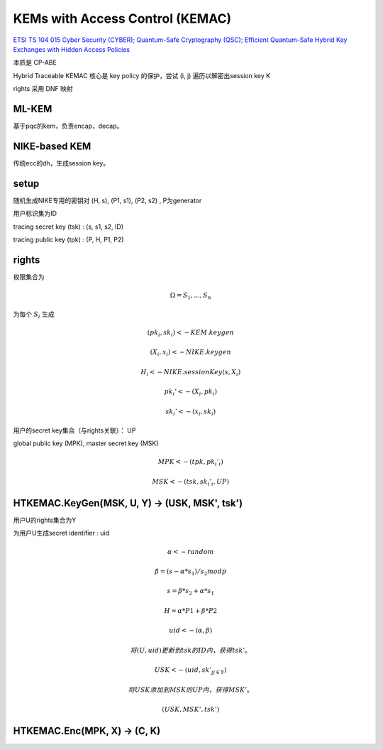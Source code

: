 KEMs with Access Control (KEMAC)
===================================

`ETSI TS 104 015 Cyber Security (CYBER); Quantum-Safe Cryptography (QSC); Efficient Quantum-Safe Hybrid Key Exchanges with Hidden Access Policies <https://www.etsi.org/deliver/etsi_ts/104000_104099/104015/01.01.01_60/ts_104015v010101p.pdf>`_

本质是 CP-ABE

Hybrid Traceable KEMAC 核心是 key policy 的保护，尝试 (i, j) 遍历以解密出session key K

rights 采用 DNF 映射 

ML-KEM
----------

基于pqc的kem，负责encap，decap。


NIKE-based KEM
----------------

传统ecc的dh，生成session key。


setup
-----------

随机生成NIKE专用的密钥对 (H, s), (P1, s1), (P2, s2) , P为generator

用户标识集为ID

tracing secret key (tsk) :  (s, s1, s2, ID)

tracing public key (tpk) : (P, H, P1, P2)


rights
--------------

权限集合为

.. math::

    \Omega = { S_1, ..., S_n }


为每个 :math:`S_i` 生成 

.. math::

    (pk_i, sk_i) <- KEM.keygen

    (X_i, x_i) <- NIKE.keygen

    H_i <- NIKE.sessionKey(s, X_i)  

    pk_i' <- (X_i, pk_i)

    sk_i' <- (x_i, sk_i)


用户的secret key集合（与rights关联）： UP

global public key (MPK), master secret key (MSK) 

.. math::

    MPK <- (tpk, {pk_i'}_i)

    MSK <- (tsk, {sk_i'}_i, UP)


HTKEMAC.KeyGen(MSK, U, Y) -> (USK, MSK', tsk')
--------------------------------------------------

用户U的rights集合为Y

为用户U生成secret identifier : uid

.. math::

    \alpha <- random

    \beta = (s - \alpha * s_1 ) / s_2 mod p

    s = \beta * s_2 + \alpha * s_1

    H = \alpha * P1 + \beta * P2

    uid <- ( \alpha, \beta )

    将 (U, uid) 更新到 tsk 的 ID内，获得 tsk'。

    USK <-  (uid, {sk'_j}_{j \in Y})

    将USK添加到MSK的UP内，获得 MSK'。

    (USK, MSK', tsk')

HTKEMAC.Enc(MPK, X) →  (C, K)
---------------------------------


